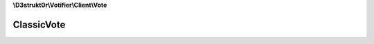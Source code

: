 **\\D3strukt0r\\Votifier\\Client\\Vote**

===========
ClassicVote
===========

.. php:namespace:: D3strukt0r\Votifier\Client\Vote
.. php:class:: ClassicVote

    The classic vote package can be used by most plugins.

    .. php:attr:: protected $serviceName

        string — The name of the list/service

    .. php:attr:: protected $username

        string — The username who wants to receive the rewards

    .. php:attr:: protected $address

        string — The IP Address of the user

    .. php:attr:: protected $timestamp

    .. php:method:: public getServiceName() -> string|null

        The name of the list/service.

        :returns: string|null — Returns the name of the list/service

    .. php:method:: public setServiceName($serviceName) -> self

        Sets the name of the list/service.

        :param string $serviceName: The name of the list/service

        :returns: $this — Returns the class itself, for doing multiple things at once

    .. php:method:: public getUsername() -> string|null

        Gets the username of the user who wants to receive the rewards.

        :returns: string|null — Returns the username who wants to receive the rewards

    .. php:method:: public setUsername($username) -> self

        Sets the username of the user who wants to receive the rewards.

        :param string $username: The username of the user who wants to receive the rewards

        :returns: $this — Returns the class itself, for doing multiple things at once

    .. php:method:: public getAddress() -> string

        Gets the IP Address of the user.

        :returns: string — Returns the IP Address of the user

    .. php:method:: public setAddress($address) -> self

        Sets the IP Address of the user.

        :param string $address: The IP address the user is sending a request from

        :returns: $this — Returns the class itself, for doing multiple things at once

    .. php:method:: public getTimestamp() -> int|null

        Gets the time when the vote was sent.

        :returns: int|null — Returns the time when the vote was sent, null otherwise

    .. php:method:: public setTimestamp([$timestamp = null]) -> self

        Sets the time when the vote will be sent.

        :param \\DateTime|null $timestamp: [optional] Either give a wanted timestamp or it will use the current time

        :returns: $this — Returns the class itself, for doing multiple things at once
